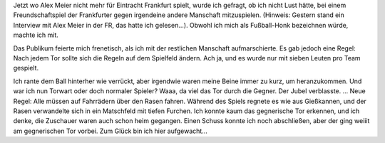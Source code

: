 .. title: Traumprotokoll: Fußball im Regen
.. slug: traumprotokoll-fussball-im-regen
.. date: 2020-04-26 16:16:26 UTC+02:00
.. tags: Traumprotokoll, Regen, Sport
.. category: Traum
.. link: 
.. description: 
.. type: text

Jetzt wo Alex Meier nicht mehr für Eintracht Frankfurt spielt, wurde ich
gefragt, ob ich nicht Lust hätte, bei einem Freundschaftspiel der
Frankfurter gegen irgendeine andere Manschaft mitzuspielen. (Hinweis:
Gestern stand ein Interview mit Alex Meier in der FR, das hatte ich
gelesen...). Obwohl ich mich als Fußball-Honk bezeichnen würde, machte
ich mit.

Das Publikum feierte mich frenetisch, als ich mit der restlichen
Manschaft aufmarschierte. Es gab jedoch eine Regel: Nach jedem Tor
sollte sich die Regeln auf dem Spielfeld ändern. Ach ja, und es wurde
nur mit sieben Leuten pro Team gespielt.

Ich rante dem Ball hinterher wie verrückt, aber irgendwie waren meine
Beine immer zu kurz, um heranzukommen. Und war ich nun Torwart oder doch
normaler Spieler? Waaa, da viel das Tor durch die Gegner. Der Jubel
verblasste. ... Neue Regel: Alle müssen auf Fahrrädern über den Rasen
fahren. Während des Spiels regnete es wie aus Gießkannen, und der Rasen
verwandelte sich in ein Matschfeld mit tiefen Furchen. Ich konnte kaum
das gegnerische Tor erkennen, und ich denke, die Zuschauer waren auch
schon heim gegangen. Einen Schuss konnte ich noch abschließen, aber der
ging weiiit am gegnerischen Tor vorbei. Zum Glück bin ich hier
aufgewacht...
